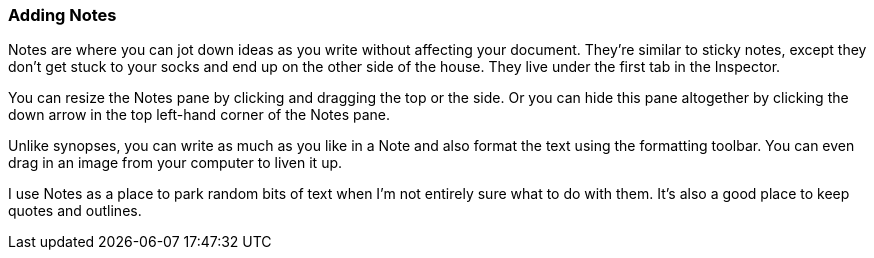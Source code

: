 :experimental:

=== Adding Notes

Notes are where you can jot down ideas as you write without affecting your document. They’re similar to sticky notes, except they don’t get stuck to your socks and end up on the other side of the house. They live under the first tab in the Inspector.

[screenshot: Notes tab in Inspector; show bar for resizing, vertically and horizontally; and arrow for minimising; include an image ]

You can resize the Notes pane by clicking and dragging the top or the side. Or you can hide this pane altogether by clicking the down arrow in the top left-hand corner of the Notes pane.

Unlike synopses, you can write as much as you like in a Note and also format the text using the formatting toolbar. You can even drag in an image from your computer to liven it up.

I use Notes as a place to park random bits of text when I’m not entirely sure what to do with them. It’s also a good place to keep quotes and outlines.